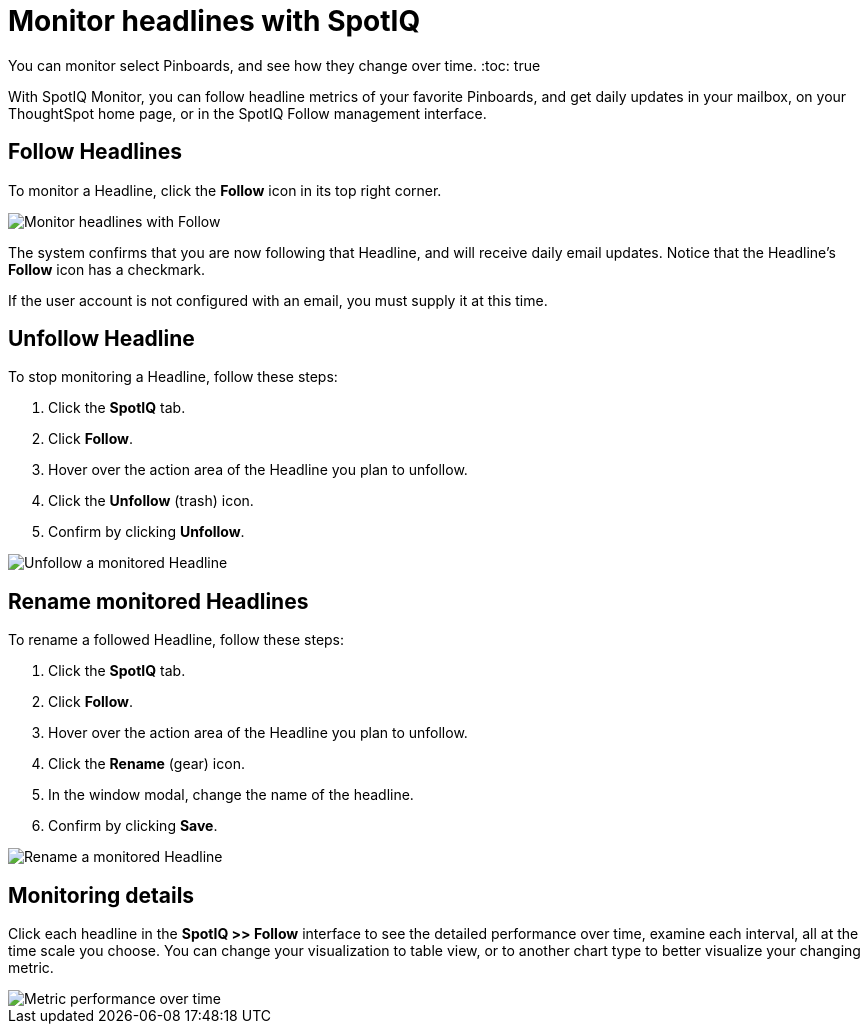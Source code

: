 = Monitor headlines with SpotIQ
:last_updated: 11/09/2019

You can monitor select Pinboards, and see how they change over time.
:toc: true

With SpotIQ Monitor, you can follow headline metrics of your favorite Pinboards, and get daily updates in your mailbox, on your ThoughtSpot home page, or in the SpotIQ Follow management interface.

[#headline-follow]
== Follow Headlines

To monitor a Headline, click the *Follow* icon in its top right corner.

image::follow-headline.gif[Monitor headlines with Follow]

The system confirms that you are now following that Headline, and will receive daily email updates.
Notice that the Headline's *Follow* icon has a checkmark.

If the user account is not configured with an email, you must supply it at this time.

[#headline-unfollow]
== Unfollow Headline

To stop monitoring a Headline, follow these steps:

. Click the *SpotIQ* tab.
. Click *Follow*.
. Hover over the action area of the Headline you plan to unfollow.
. Click the *Unfollow* (trash) icon.
. Confirm by clicking *Unfollow*.

image::unfollow-headline.gif[Unfollow a monitored Headline]

[#headline-rename]
== Rename monitored Headlines

To rename a followed Headline, follow these steps:

. Click the *SpotIQ* tab.
. Click *Follow*.
. Hover over the action area of the Headline you plan to unfollow.
. Click the *Rename* (gear) icon.
. In the window modal, change the name of the headline.
. Confirm by clicking *Save*.

image::rename-headline.gif[Rename a monitored Headline]

// [SpotIQ Follow management interface]({{ site.baseurl }}/images/spotiq-monitor.png "SpotIQ Follow management interface")

[#monitor-detail]
== Monitoring details

Click each headline in the *SpotIQ >> Follow* interface to see the detailed performance over time, examine each interval, all at the time scale you choose.
You can change your visualization to table view, or to another chart type to better visualize your changing metric.

image::spotiq-monitor-detail.png[Metric performance over time]
